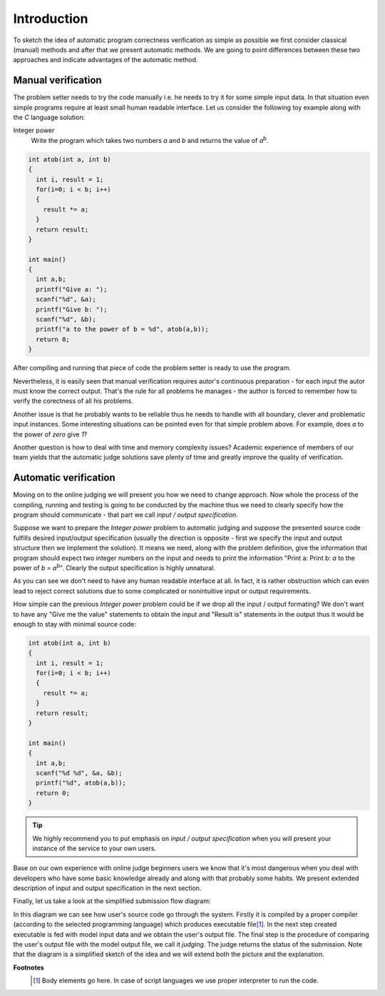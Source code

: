 ############
Introduction
############

To sketch the idea of automatic program correctness verification as simple as possible we 
first consider classical (manual) methods and after that we present automatic methods. 
We are going to point differences between these two approaches and indicate advantages of 
the automatic method.

Manual verification
-------------------

The problem setter needs to try the code manually i.e. he needs to try it for some simple 
input data. In that situation even simple programs require at least small human readable 
interface. Let us consider the following toy example along with the *C* language solution:


Integer power
  Write the program which takes two numbers *a* and *b* and returns the value of *a*\ :sup:`b`\.

.. _integer-power-human:

.. code-block:: cpp

  int atob(int a, int b)
  {
    int i, result = 1;
    for(i=0; i < b; i++)
    {
      result *= a;
    }
    return result;
  }

  int main()
  {
    int a,b;
    printf("Give a: ");
    scanf("%d", &a);
    printf("Give b: ");
    scanf("%d", &b);
    printf("a to the power of b = %d", atob(a,b));
    return 0;
  }


After compiling and running that piece of code the problem setter is ready to use the program. 

Nevertheless, it is easily seen that manual verification requires autor's continuous preparation - 
for each input the autor must know the correct output. That's the rule for all problems he manages - 
the author is forced to remember how to verify the corectness of all his problems.

Another issue is that he probably wants to be reliable thus he needs to handle with all boundary, clever and problematic input instances. Some interesting situations can be pointed even for that simple problem above. For example, does *a* to the power of *zero* give *1*?

Another question is how to deal with time and memory complexity issues? Academic experience of 
members of our team yields that the automatic judge solutions save plenty of time and greatly 
improve the quality of verification.

Automatic verification
----------------------

Moving on to the online judging we will present you how we need to change approach. 
Now whole the process of the compiling, running and testing is going to be conducted 
by the machine thus we need to clearly specify how the program should communicate - 
that part we call *input / output specification*.

Suppose we want to prepare the *Integer power* problem to automatic judging and suppose the presented source code fulfills desired input/output specification (usually the direction is opposite - first we specify the input and output structure then we implement the solution). It means we need, along with the problem definition, give the information that program should expect two integer numbers on the input and needs to print the information "Print a: Print b: *a* to the power of *b = a*\ :sup:`b`\". Clearly the output specification is highly unnatural.

As you can see we don't need to have any human readable interface at all. In fact, it is 
rather obstruction which can even lead to reject correct solutions due to some complicated 
or nonintuitive input or output requirements. 

How simple can the previous *Integer power* problem could be if we drop all the input / output formating? We don't want to have any "Give me the value" statements to obtain the input and "Result is" statements in the output thus it would be enough to stay with minimal source code:
        
.. _integer-power-auto:

.. code-block:: cpp

   int atob(int a, int b)
   {
     int i, result = 1;
     for(i=0; i < b; i++)
     {
       result *= a;
     }
     return result;
   }
   
   int main()
   {
     int a,b;
     scanf("%d %d", &a, &b);
     printf("%d", atob(a,b));
     return 0;
   }


.. tip::
  We highly recommend you to put emphasis on *input / output specification* when you will present your instance of the service to your own users. 

Base on our own experience with online judge beginners users we know that it's most dangerous when you deal with developers who have some basic knowledge already and along with that probably some habits. We present extended description of input and output specification in the next section.

Finally, let us take a look at the simplified submission flow diagram:
        
.. image:: ../_static/simple_diagram.png
   :width: 700px
   :align: center

In this diagram we can see how user's source code go through the system. Firstly it is compiled by a 
proper compiler (according to the selected programming language) which produces executable file\ [#]_\. 
In the next step created executable is fed with model input data and we obtain the user's output file. 
The final step is the procedure of comparing the user's output file with the model output file, we call 
it *judging*. The judge returns the status of the submission. Note that the diagram is a simplified sketch 
of the idea and we will extend both the picture and the explanation.

**Footnotes**
  .. [#] Body elements go here. In case of script languages we use proper interpreter to run the code.
